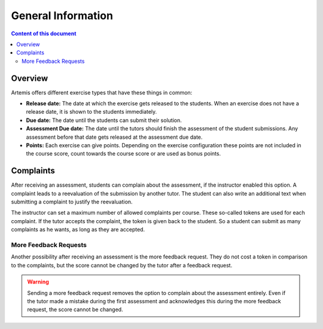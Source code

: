 General Information
===================

.. contents:: Content of this document
    :local:
    :depth: 2


Overview
--------

Artemis offers different exercise types that have these things in common:

- **Release date:** The date at which the exercise gets released to the students. When an exercise does not have a release date, it is shown to the students immediately.
- **Due date:** The date until the students can submit their solution.
- **Assessment Due date:** The date until the tutors should finish the assessment of the student submissions. Any assessment before that date gets released at the assessment due date.
- **Points:** Each exercise can give points. Depending on the exercise configuration these points are not included in the course score, count towards the course score or are used as bonus points.

Complaints
----------

After receiving an assessment, students can complain about the assessment, if the instructor enabled this option.
A complaint leads to a reevaluation of the submission by another tutor.
The student can also write an additional text when submitting a complaint to justify the reevaluation.

The instructor can set a maximum number of allowed complaints per course. These so-called tokens are used for each complaint.
If the tutor accepts the complaint, the token is given back to the student.
So a student can submit as many complaints as he wants, as long as they are accepted.

More Feedback Requests
^^^^^^^^^^^^^^^^^^^^^^

Another possibility after receiving an assessment is the more feedback request.
They do not cost a token in comparison to the complaints, but the score cannot be changed by the tutor after a feedback request.

.. warning::
    Sending a more feedback request removes the option to complain about the assessment entirely.
    Even if the tutor made a mistake during the first assessment and acknowledges this during the more feedback request, the score cannot be changed.
